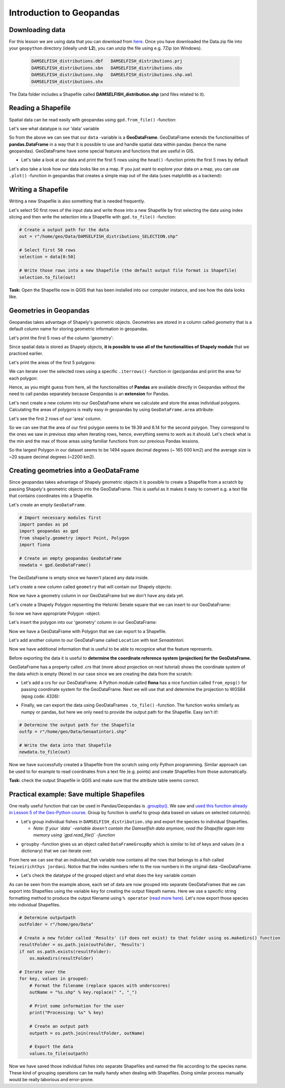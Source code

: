 Introduction to Geopandas
=========================

Downloading data
----------------

For this lesson we are using data that you can download from `here <https://github.com/Automating-GIS-processes/Lesson-2-Geo-DataFrames/raw/master/data/Data.zip>`_.
Once you have downloaded the Data.zip file into your ``geopython`` directory (ideally undr **L2**), you can unzip the file using e.g. 7Zip (on Windows).

 .. code::

    DAMSELFISH_distributions.dbf   DAMSELFISH_distributions.prj
    DAMSELFISH_distributions.sbn   DAMSELFISH_distributions.sbx
    DAMSELFISH_distributions.shp   DAMSELFISH_distributions.shp.xml
    DAMSELFISH_distributions.shx

The Data folder includes a Shapefile called **DAMSELFISH_distribution.shp** (and files related to it).

Reading a Shapefile
-------------------

Spatial data can be read easily with geopandas using ``gpd.from_file()`` -function:

.. ipython:: python

    @suppress
    import gdal
    
    # Import necessary modules
    import geopandas as gpd

    # Set filepath (fix path relative to yours, from where your Jupyter Notebook or spyder is started)
    fp = r"L2\Data\DAMSELFISH_distributions.shp"

    @suppress
    import os

    @suppress
    """ NOTICE: Following is the real path to the data, the one above is for online documentation to reflect the situation at your computing instance """

    @suppress
    fp = os.path.join(os.path.abspath('data'), "DAMSELFISH_distributions.shp")

    # Read file using gpd.read_file()
    data = gpd.read_file(fp)

Let's see what datatype is our 'data' variable

.. ipython:: python

   type(data)

So from the above we can see that our ``data`` -variable is a
**GeoDataFrame**. GeoDataFrame extends the functionalities of
**pandas.DataFrame** in a way that it is possible to use and handle
spatial data within pandas (hence the name geopandas). GeoDataFrame have
some special features and functions that are useful in GIS.

- Let's take a look at our data and print the first 5 rows using the ``head()`` -function prints the first 5 rows by default

.. ipython:: python

    data.head()

Let's also take a look how our data looks like on a map. If you just
want to explore your data on a map, you can use ``.plot()`` -function
in geopandas that creates a simple map out of the data (uses
matplotlib as a backend):

.. ipython:: python

   @savefig damselfish.png width=5in
   data.plot();


.. image:: ../../_static/damselfish.png


Writing a Shapefile
-------------------

Writing a new Shapefile is also something that is needed frequently.

Let's select 50 first rows of the input data and write those into a
new Shapefile by first selecting the data using index slicing and
then write the selection into a Shapefile with ``gpd.to_file()`` -function:

.. code:: python

    # Create a output path for the data
    out = r"/home/geo/Data/DAMSELFISH_distributions_SELECTION.shp"

    # Select first 50 rows
    selection = data[0:50]

    # Write those rows into a new Shapefile (the default output file format is Shapefile)
    selection.to_file(out)

**Task:** Open the Shapefile now in QGIS that has been installed into
our computer instance, and see how the data looks like.

Geometries in Geopandas
-----------------------

Geopandas takes advantage of Shapely's geometric objects. Geometries are
stored in a column called *geometry* that is a default column name for
storing geometric information in geopandas.

Let's print the first 5 rows of the column 'geometry':

.. ipython:: python

    # It is possible to use only specific columns by specifying the column name within square brackets []
    data['geometry'].head()

Since spatial data is stored as Shapely objects, **it is possible to use
all of the functionalities of Shapely module** that we practiced
earlier.

Let's print the areas of the first 5 polygons:

.. ipython:: python

    # Make a selection that contains only the first five rows
    selection = data[0:5]

We can iterate over the selected rows using a specific ``.iterrows()`` -function in (geo)pandas and print the area for each polygon:

.. ipython:: python

    for index, row in selection.iterrows():
        # Calculate the area of the polygon
        poly_area = row['geometry'].area
        # Print information for the user
        print("Polygon area at index {0} is: {1:.3f}".format(index, poly_area))

Hence, as you might guess from here, all the functionalities of **Pandas** are available directly in
Geopandas without the need to call pandas separately because Geopandas is an **extension** for Pandas.

Let's next create a new column into our GeoDataFrame where we calculate and store the areas individual polygons. Calculating the areas of polygons is really easy in geopandas by using ``GeoDataFrame.area`` attribute:

.. ipython:: python

    data['area'] = data.area

Let's see the first 2 rows of our 'area' column.

.. ipython:: python

    data['area'].head(2)

So we can see that the area of our first polygon seems to be 19.39 and 6.14 for the second polygon.
They correspond to the ones we saw in previous step when iterating rows, hence, everything seems to work as it should.
Let's check what is the min and the max of those areas using familiar functions from our previous Pandas lessions.

.. ipython:: python

    # Maximum area
    max_area = data['area'].max()

    # Mean area
    mean_area = data['area'].mean()

    print("Max area: %s\nMean area: %s" % (round(max_area, 2), round(mean_area, 2)))

So the largest Polygon in our dataset seems to be 1494 square decimal degrees (~ 165 000 km2) and the average size is ~20 square decimal degrees (~2200 km2).

Creating geometries into a GeoDataFrame
---------------------------------------

Since geopandas takes advantage of Shapely geometric objects it is
possible to create a Shapefile from a scratch by passing Shapely's
geometric objects into the GeoDataFrame. This is useful as it makes it
easy to convert e.g. a text file that contains coordinates into a
Shapefile.

Let's create an empty ``GeoDataFrame``.

.. code:: python

    # Import necessary modules first
    import pandas as pd
    import geopandas as gpd
    from shapely.geometry import Point, Polygon
    import fiona

    # Create an empty geopandas GeoDataFrame
    newdata = gpd.GeoDataFrame()

.. ipython:: python
   :suppress:

    # Import necessary modules first
    import pandas as pd
    import geopandas as gpd
    from shapely.geometry import Point, Polygon
    import fiona

    # Create an empty geopandas GeoDataFrame
    newdata = gpd.GeoDataFrame()

.. ipython:: python

    # Let's see what's inside
    newdata

The GeoDataFrame is empty since we haven't placed any data inside.

Let's create a new column called ``geometry`` that will contain our Shapely objects:

.. ipython:: python

    # Create a new column called 'geometry' to the GeoDataFrame
    newdata['geometry'] = None

    # Let's see what's inside
    newdata

Now we have a geometry column in our GeoDataFrame but we don't have any
data yet.

Let's create a Shapely Polygon repsenting the Helsinki Senate square that we can insert to our GeoDataFrame:

.. ipython:: python

    # Coordinates of the Helsinki Senate square in Decimal Degrees
    coordinates = [(24.950899, 60.169158), (24.953492, 60.169158), (24.953510, 60.170104), (24.950958, 60.169990)]

    # Create a Shapely polygon from the coordinate-tuple list
    poly = Polygon(coordinates)

    # Let's see what we have
    poly

So now we have appropriate Polygon -object.

Let's insert the polygon into our 'geometry' column in our GeoDataFrame:

.. ipython:: python

    # Insert the polygon into 'geometry' -column at index 0
    newdata.loc[0, 'geometry'] = poly

    # Let's see what we have now
    newdata

Now we have a GeoDataFrame with Polygon that we can export to a
Shapefile.

Let's add another column to our GeoDataFrame called ``Location`` with text *Senaatintori*.

.. ipython:: python

    # Add a new column and insert data
    newdata.loc[0, 'Location'] = 'Senaatintori'

    # Let's check the data
    newdata

Now we have additional information that is useful to be able to
recognice what the feature represents.

Before exporting the data it is useful to **determine the coordinate
reference system (projection) for the GeoDataFrame.**

GeoDataFrame has a property called *.crs* that (more about projection on next tutorial)
shows the coordinate system of the data which is empty (None) in our
case since we are creating the data from the scratch:

.. ipython:: python

    print(newdata.crs)

-  Let's add a crs for our GeoDataFrame. A Python module called
   **fiona** has a nice function called ``from_epsg()`` for passing
   coordinate system for the GeoDataFrame. Next we will use that and
   determine the projection to WGS84 (epsg code: 4326):

.. ipython:: python

    # Import specific function 'from_epsg' from fiona module
    from fiona.crs import from_epsg

    # Set the GeoDataFrame's coordinate system to WGS84
    newdata.crs = from_epsg(4326)

    # Let's see how the crs definition looks like
    newdata.crs

-  Finally, we can export the data using GeoDataFrames ``.to_file()``
   -function. The function works similarly as numpy or pandas, but here
   we only need to provide the output path for the Shapefile. Easy isn't
   it!:

.. code:: python

    # Determine the output path for the Shapefile
    outfp = r"/home/geo/Data/Senaatintori.shp"

    # Write the data into that Shapefile
    newdata.to_file(out)

Now we have successfully created a Shapefile from the scratch using only
Python programming. Similar approach can be used to for example to read
coordinates from a text file (e.g. points) and create Shapefiles from
those automatically.

**Task:** check the output Shapefile in QGIS and make sure that the
attribute table seems correct.

Practical example: Save multiple Shapefiles
-------------------------------------------

One really useful function that can be used in Pandas/Geopandas is `.groupby() <http://pandas.pydata.org/pandas-docs/stable/generated/pandas.DataFrame.groupby.html>`_.
We saw and `used this function already in Lesson 5 of the Geo-Python course <https://geo-python.github.io/2017/lessons/L6/pandas-analysis.html?highlight=group#aggregating-data-in-pandas-by-grouping>`_.
Group by function is useful to group data based on values on selected column(s).

- Let's group individual fishes in ``DAMSELFISH_distribution.shp`` and export the species to individual Shapefiles.

  - *Note: If your `data` -variable doesn't contain the Damselfish data anymore, read the Shapefile again into memory using `gpd.read_file()` -function*

.. ipython:: python

    # Group the data by column 'BINOMIAL'
    grouped = data.groupby('BINOMIAL')

    # Let's see what we got
    grouped

- ``groupby`` -function gives us an object called ``DataFrameGroupBy`` which is similar to list of keys and values (in a dictionary) that we can iterate over.

.. ipython:: python

    # Iterate over the group object

    for key, values in grouped:
        individual_fish = values

    # Let's see what is the LAST item that we iterated
    individual_fish

From here we can see that an individual_fish variable now contains all the rows that belongs to a fish called ``Teixeirichthys jordani``. Notice that the index numbers refer to the row numbers in the
original data -GeoDataFrame.

- Let's check the datatype of the grouped object and what does the ``key`` variable contain

.. ipython:: python

    type(individual_fish)

    print(key)

As can be seen from the example above, each set of data are now grouped into separate GeoDataFrames that we can export into Shapefiles using the variable ``key``
for creating the output filepath names. Here we use a specific string formatting method to produce the output filename using ``% operator`` (`read more here <https://www.learnpython.org/en/String_Formatting>`__).
Let's now export those species into individual Shapefiles.

.. code:: python

    # Determine outputpath
    outFolder = r"/home/geo/Data"

    # Create a new folder called 'Results' (if does not exist) to that folder using os.makedirs() function
    resultFolder = os.path.join(outFolder, 'Results')
    if not os.path.exists(resultFolder):
        os.makedirs(resultFolder)

    # Iterate over the
    for key, values in grouped:
        # Format the filename (replace spaces with underscores)
        outName = "%s.shp" % key.replace(" ", "_")

        # Print some information for the user
        print("Processing: %s" % key)

        # Create an output path
        outpath = os.path.join(resultFolder, outName)

        # Export the data
        values.to_file(outpath)

Now we have saved those individual fishes into separate Shapefiles and named the file according to the species name. These kind of grouping operations can be really
handy when dealing with Shapefiles. Doing similar process manually would be really laborious and error-prone.